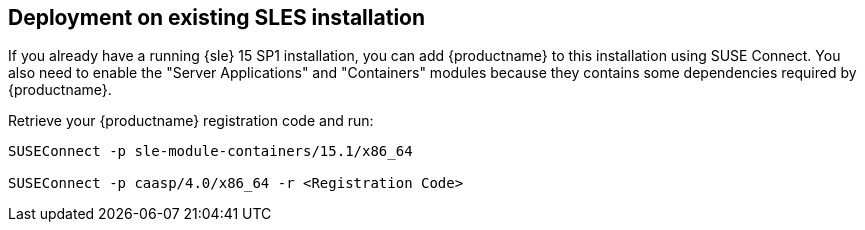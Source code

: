 == Deployment on existing SLES installation

If you already have a running {sle} 15 SP1 installation, you can add {productname}
to this installation using SUSE Connect. You also need to enable the "Server Applications"
and "Containers" modules because they contains some dependencies required by
{productname}.

Retrieve your {productname} registration code and run:

----
SUSEConnect -p sle-module-containers/15.1/x86_64

SUSEConnect -p caasp/4.0/x86_64 -r <Registration Code>
----
